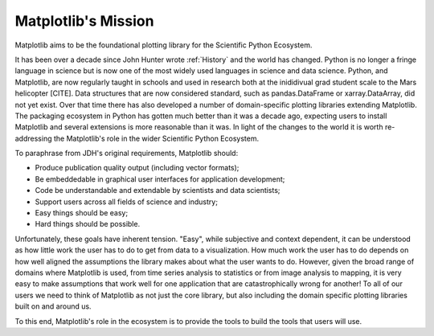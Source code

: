 Matplotlib's Mission
====================

Matplotlib aims to be the foundational plotting library for the Scientific
Python Ecosystem.



It has been over a decade since John Hunter wrote :ref:`History` and the world
has changed.  Python is no longer a fringe language in science but is now one
of the most widely used languages in science and data science.  Python, and
Matplotlib, are now regularly taught in schools and used in research both at
the inididivual grad student scale to the Mars helicopter [CITE].  Data
structures that are now considered standard, such as pandas.DataFrame or
xarray.DataArray, did not yet exist.  Over that time there has also developed a
number of domain-specific plotting libraries extending Matplotlib.  The
packaging ecosystem in Python has gotten much better than it was a decade ago,
expecting users to install Matplotlib and several extensions is more reasonable
than it was.   In light of the changes to the world it is worth re-addressing
the Matplotlib's role in the wider Scientific Python Ecosystem.


To paraphrase from JDH's original requirements, Matplotlib should:

* Produce publication quality output (including vector formats);
* Be embeddedable in graphical user interfaces for application development;
* Code be understandable and extendable by scientists and data scientists;
* Support users across all fields of science and industry;
* Easy things should be easy;
* Hard things should be possible.

Unfortunately, these goals have inherent tension.  "Easy", while subjective and
context dependent, it can be understood as how little work the user has to do
to get from data to a visualization.  How much work the user has to do depends
on how well aligned the assumptions the library makes about what the user wants
to do.  However, given the broad range of domains where Matplotlib is used,
from time series analysis to statistics or from image analysis to mapping, it
is very easy to make assumptions that work well for one application that are
catastrophically wrong for another!  To all of our users we need to think of
Matplotlib as not just the core library, but also including the domain specific
plotting libraries built on and around us.


To this end, Matplotlib's role in the ecosystem is to provide the tools to build
the tools that users will use.
